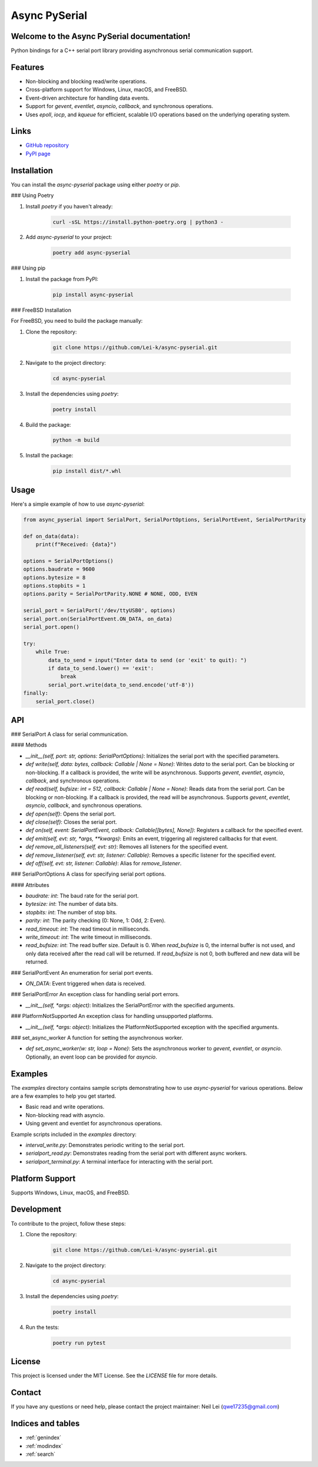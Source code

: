 .. async-pyserial documentation master file, created by
   sphinx-quickstart on Wed Jul 24 01:50:11 2024.
   You can adapt this file completely to your liking, but it should at least
   contain the root `toctree` directive.

Async PySerial
==============

Welcome to the Async PySerial documentation!
--------------------------------------------

Python bindings for a C++ serial port library providing asynchronous serial communication support.

Features
--------
- Non-blocking and blocking read/write operations.
- Cross-platform support for Windows, Linux, macOS, and FreeBSD.
- Event-driven architecture for handling data events.
- Support for `gevent`, `eventlet`, `asyncio`, `callback`, and synchronous operations.
- Uses `epoll`, `iocp`, and `kqueue` for efficient, scalable I/O operations based on the underlying operating system.

Links
-----
- `GitHub repository <https://github.com/Lei-k/async-pyserial>`_
- `PyPI page <https://pypi.org/project/async-pyserial/>`_

Installation
------------
You can install the `async-pyserial` package using either `poetry` or `pip`.

### Using Poetry

1. Install `poetry` if you haven't already:

    .. code-block:: shell

        curl -sSL https://install.python-poetry.org | python3 -

2. Add `async-pyserial` to your project:

    .. code-block:: shell

        poetry add async-pyserial

### Using pip

1. Install the package from PyPI:

    .. code-block:: shell

        pip install async-pyserial

### FreeBSD Installation

For FreeBSD, you need to build the package manually:

1. Clone the repository:

    .. code-block:: shell

        git clone https://github.com/Lei-k/async-pyserial.git

2. Navigate to the project directory:

    .. code-block:: shell

        cd async-pyserial

3. Install the dependencies using `poetry`:

    .. code-block:: shell

        poetry install

4. Build the package:

    .. code-block:: shell

        python -m build

5. Install the package:

    .. code-block:: shell

        pip install dist/*.whl

Usage
-----
Here's a simple example of how to use `async-pyserial`:

.. code-block:: python

    from async_pyserial import SerialPort, SerialPortOptions, SerialPortEvent, SerialPortParity

    def on_data(data):
        print(f"Received: {data}")

    options = SerialPortOptions()
    options.baudrate = 9600
    options.bytesize = 8
    options.stopbits = 1
    options.parity = SerialPortParity.NONE # NONE, ODD, EVEN

    serial_port = SerialPort('/dev/ttyUSB0', options)
    serial_port.on(SerialPortEvent.ON_DATA, on_data)
    serial_port.open()

    try:
        while True:
            data_to_send = input("Enter data to send (or 'exit' to quit): ")
            if data_to_send.lower() == 'exit':
                break
            serial_port.write(data_to_send.encode('utf-8'))
    finally:
        serial_port.close()

API
---
### SerialPort
A class for serial communication.

#### Methods

- `__init__(self, port: str, options: SerialPortOptions)`: Initializes the serial port with the specified parameters.
- `def write(self, data: bytes, callback: Callable | None = None)`: Writes `data` to the serial port. Can be blocking or non-blocking. If a callback is provided, the write will be asynchronous. Supports `gevent`, `eventlet`, `asyncio`, `callback`, and synchronous operations.
- `def read(self, bufsize: int = 512, callback: Callable | None = None)`: Reads data from the serial port. Can be blocking or non-blocking. If a callback is provided, the read will be asynchronous. Supports `gevent`, `eventlet`, `asyncio`, `callback`, and synchronous operations.
- `def open(self)`: Opens the serial port.
- `def close(self)`: Closes the serial port.
- `def on(self, event: SerialPortEvent, callback: Callable[[bytes], None])`: Registers a callback for the specified event.
- `def emit(self, evt: str, *args, **kwargs)`: Emits an event, triggering all registered callbacks for that event.
- `def remove_all_listeners(self, evt: str)`: Removes all listeners for the specified event.
- `def remove_listener(self, evt: str, listener: Callable)`: Removes a specific listener for the specified event.
- `def off(self, evt: str, listener: Callable)`: Alias for `remove_listener`.

### SerialPortOptions
A class for specifying serial port options.

#### Attributes

- `baudrate: int`: The baud rate for the serial port.
- `bytesize: int`: The number of data bits.
- `stopbits: int`: The number of stop bits.
- `parity: int`: The parity checking (0: None, 1: Odd, 2: Even).
- `read_timeout: int`: The read timeout in milliseconds.
- `write_timeout: int`: The write timeout in milliseconds.
- `read_bufsize: int`: The read buffer size. Default is 0. When `read_bufsize` is 0, the internal buffer is not used, and only data received after the read call will be returned. If `read_bufsize` is not 0, both buffered and new data will be returned.

### SerialPortEvent
An enumeration for serial port events.

- `ON_DATA`: Event triggered when data is received.

### SerialPortError
An exception class for handling serial port errors.

- `__init__(self, *args: object)`: Initializes the SerialPortError with the specified arguments.

### PlatformNotSupported
An exception class for handling unsupported platforms.

- `__init__(self, *args: object)`: Initializes the PlatformNotSupported exception with the specified arguments.

### set_async_worker
A function for setting the asynchronous worker.

- `def set_async_worker(w: str, loop = None)`: Sets the asynchronous worker to `gevent`, `eventlet`, or `asyncio`. Optionally, an event loop can be provided for `asyncio`.

Examples
--------

The `examples` directory contains sample scripts demonstrating how to use `async-pyserial` for various operations. Below are a few examples to help you get started.

- Basic read and write operations.
- Non-blocking read with asyncio.
- Using gevent and eventlet for asynchronous operations.

Example scripts included in the `examples` directory:

- `interval_write.py`: Demonstrates periodic writing to the serial port.
- `serialport_read.py`: Demonstrates reading from the serial port with different async workers.
- `serialport_terminal.py`: A terminal interface for interacting with the serial port.

Platform Support
----------------
Supports Windows, Linux, macOS, and FreeBSD.

Development
-----------
To contribute to the project, follow these steps:

1. Clone the repository:

    .. code-block:: shell

        git clone https://github.com/Lei-k/async-pyserial.git

2. Navigate to the project directory:

    .. code-block:: shell

        cd async-pyserial

3. Install the dependencies using `poetry`:

    .. code-block:: shell

        poetry install

4. Run the tests:

    .. code-block:: shell

        poetry run pytest

License
-------
This project is licensed under the MIT License. See the `LICENSE` file for more details.

Contact
-------

If you have any questions or need help, please contact the project maintainer: Neil Lei (qwe17235@gmail.com)

Indices and tables
------------------

* :ref:`genindex`
* :ref:`modindex`
* :ref:`search`
